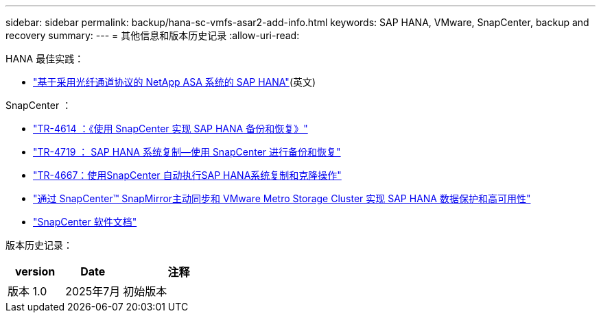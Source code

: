 ---
sidebar: sidebar 
permalink: backup/hana-sc-vmfs-asar2-add-info.html 
keywords: SAP HANA, VMware, SnapCenter, backup and recovery 
summary:  
---
= 其他信息和版本历史记录
:allow-uri-read: 


HANA 最佳实践：

* https://docs.netapp.com/us-en/netapp-solutions-sap/bp/hana-asa-fc-introduction.html["基于采用光纤通道协议的 NetApp ASA 系统的 SAP HANA"](英文)


SnapCenter ：

* https://docs.netapp.com/us-en/netapp-solutions-sap/backup/hana-br-scs-overview.html["TR-4614 ：《使用 SnapCenter 实现 SAP HANA 备份和恢复》"]
* https://docs.netapp.com/us-en/netapp-solutions-sap/backup/hana-sr-scs-system-replication-overview.html["TR-4719 ： SAP HANA 系统复制—使用 SnapCenter 进行备份和恢复"]
* https://docs.netapp.com/us-en/netapp-solutions-sap/lifecycle/sc-copy-clone-introduction.html["TR-4667：使用SnapCenter 自动执行SAP HANA系统复制和克隆操作"]
* https://docs.netapp.com/us-en/netapp-solutions-sap/backup/hana-sc-vmware-smas-scope.html["通过 SnapCenter™ SnapMirror主动同步和 VMware Metro Storage Cluster 实现 SAP HANA 数据保护和高可用性"]
* https://docs.netapp.com/us-en/snapcenter/index.html["SnapCenter 软件文档"]


版本历史记录：

[cols="25%,25%,50%"]
|===
| version | Date | 注释 


| 版本 1.0 | 2025年7月 | 初始版本 
|===